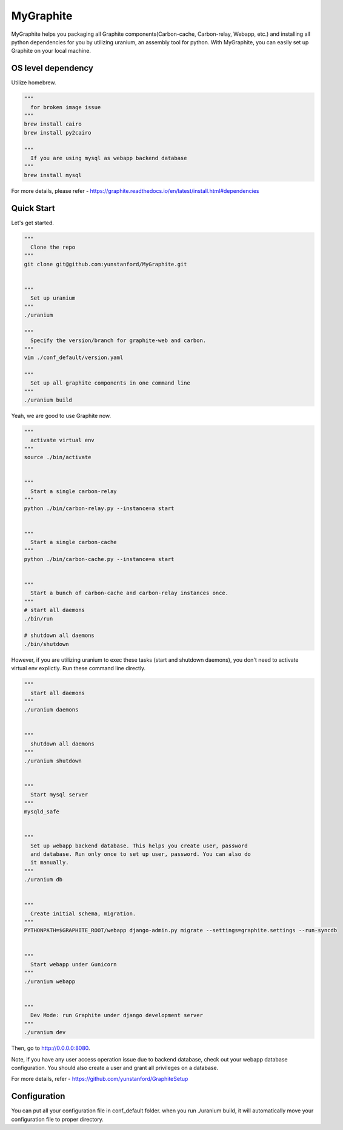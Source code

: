 MyGraphite
==========
.. image:: https://travis-ci.org/yunstanford/MyGraphite.svg?branch=master
    :alt: build status
    :target: https://travis-ci.org/yunstanford/MyGraphite

MyGraphite helps you packaging all Graphite components(Carbon-cache, Carbon-relay, Webapp, etc.) 
and installing all python dependencies for you by utilizing uranium, an assembly tool for python.
With MyGraphite, you can easily set up Graphite on your local machine.


-------------------
OS level dependency
-------------------

Utilize homebrew.

.. code::

    """
      for broken image issue
    """
    brew install cairo
    brew install py2cairo

    """
      If you are using mysql as webapp backend database
    """
    brew install mysql

For more details, please refer
- https://graphite.readthedocs.io/en/latest/install.html#dependencies


-----------
Quick Start
-----------

Let's get started.

.. code::

    """
      Clone the repo
    """
    git clone git@github.com:yunstanford/MyGraphite.git


    """
      Set up uranium
    """
    ./uranium

    """
      Specify the version/branch for graphite-web and carbon.
    """
    vim ./conf_default/version.yaml

    """
      Set up all graphite components in one command line
    """
    ./uranium build

Yeah, we are good to use Graphite now.

.. code::

    """
      activate virtual env
    """
    source ./bin/activate


    """
      Start a single carbon-relay
    """
    python ./bin/carbon-relay.py --instance=a start


    """
      Start a single carbon-cache
    """
    python ./bin/carbon-cache.py --instance=a start


    """
      Start a bunch of carbon-cache and carbon-relay instances once.
    """
    # start all daemons
    ./bin/run

    # shutdown all daemons
    ./bin/shutdown


However, if you are utilizing uranium to exec these tasks (start and shutdown daemons),
you don't need to activate virtual env explictly. Run these command line directly.

.. code::

    """
      start all daemons
    """
    ./uranium daemons


    """
      shutdown all daemons
    """
    ./uranium shutdown


    """
      Start mysql server
    """
    mysqld_safe


    """
      Set up webapp backend database. This helps you create user, password
      and database. Run only once to set up user, password. You can also do
      it manually.
    """
    ./uranium db


    """
      Create initial schema, migration.
    """
    PYTHONPATH=$GRAPHITE_ROOT/webapp django-admin.py migrate --settings=graphite.settings --run-syncdb


    """
      Start webapp under Gunicorn
    """
    ./uranium webapp


    """
      Dev Mode: run Graphite under django development server
    """
    ./uranium dev

Then, go to http://0.0.0.0:8080.

Note, if you have any user access operation issue due to backend database, check out your webapp
database configuration. You should also create a user and grant all privileges on a database.

For more details, refer
- https://github.com/yunstanford/GraphiteSetup


-------------
Configuration
-------------

You can put all your configuration file in conf_default folder. when you run ./uranium build, it will
automatically move your configuration file to proper directory.


